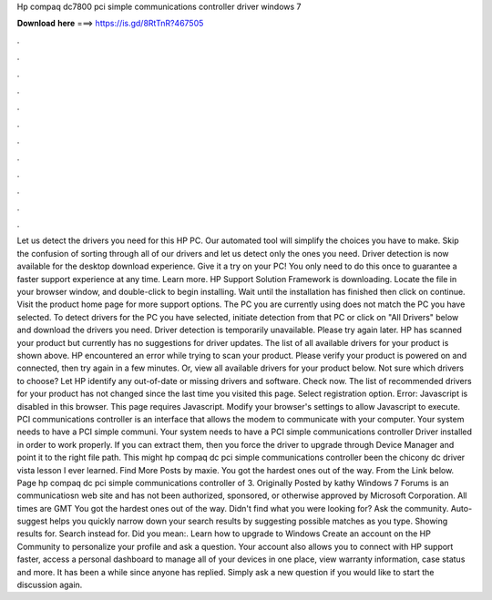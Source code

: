Hp compaq dc7800 pci simple communications controller driver windows 7

𝐃𝐨𝐰𝐧𝐥𝐨𝐚𝐝 𝐡𝐞𝐫𝐞 ===> https://is.gd/8RtTnR?467505

.

.

.

.

.

.

.

.

.

.

.

.

Let us detect the drivers you need for this HP PC. Our automated tool will simplify the choices you have to make. Skip the confusion of sorting through all of our drivers and let us detect only the ones you need. Driver detection is now available for the desktop download experience.
Give it a try on your PC! You only need to do this once to guarantee a faster support experience at any time. Learn more. HP Support Solution Framework is downloading. Locate the file in your browser window, and double-click to begin installing.
Wait until the installation has finished then click on continue. Visit the product home page for more support options. The PC you are currently using does not match the PC you have selected. To detect drivers for the PC you have selected, initiate detection from that PC or click on "All Drivers" below and download the drivers you need.
Driver detection is temporarily unavailable. Please try again later. HP has scanned your product but currently has no suggestions for driver updates. The list of all available drivers for your product is shown above. HP encountered an error while trying to scan your product. Please verify your product is powered on and connected, then try again in a few minutes. Or, view all available drivers for your product below. Not sure which drivers to choose?
Let HP identify any out-of-date or missing drivers and software. Check now. The list of recommended drivers for your product has not changed since the last time you visited this page.
Select registration option. Error: Javascript is disabled in this browser. This page requires Javascript. Modify your browser's settings to allow Javascript to execute. PCI communications controller is an interface that allows the modem to communicate with your computer.
Your system needs to have a PCI simple communi. Your system needs to have a PCI simple communications controller Driver installed in order to work properly. If you can extract them, then you force the driver to upgrade through Device Manager and point it to the right file path. This might hp compaq dc pci simple communications controller been the chicony dc driver vista lesson I ever learned. Find More Posts by maxie. You got the hardest ones out of the way. From the Link below. Page hp compaq dc pci simple communications controller of 3.
Originally Posted by kathy Windows 7 Forums is an communicatiosn web site and has not been authorized, sponsored, or otherwise approved by Microsoft Corporation.
All times are GMT You got the hardest ones out of the way. Didn't find what you were looking for? Ask the community. Auto-suggest helps you quickly narrow down your search results by suggesting possible matches as you type. Showing results for. Search instead for. Did you mean:. Learn how to upgrade to Windows  Create an account on the HP Community to personalize your profile and ask a question. Your account also allows you to connect with HP support faster, access a personal dashboard to manage all of your devices in one place, view warranty information, case status and more.
It has been a while since anyone has replied. Simply ask a new question if you would like to start the discussion again.